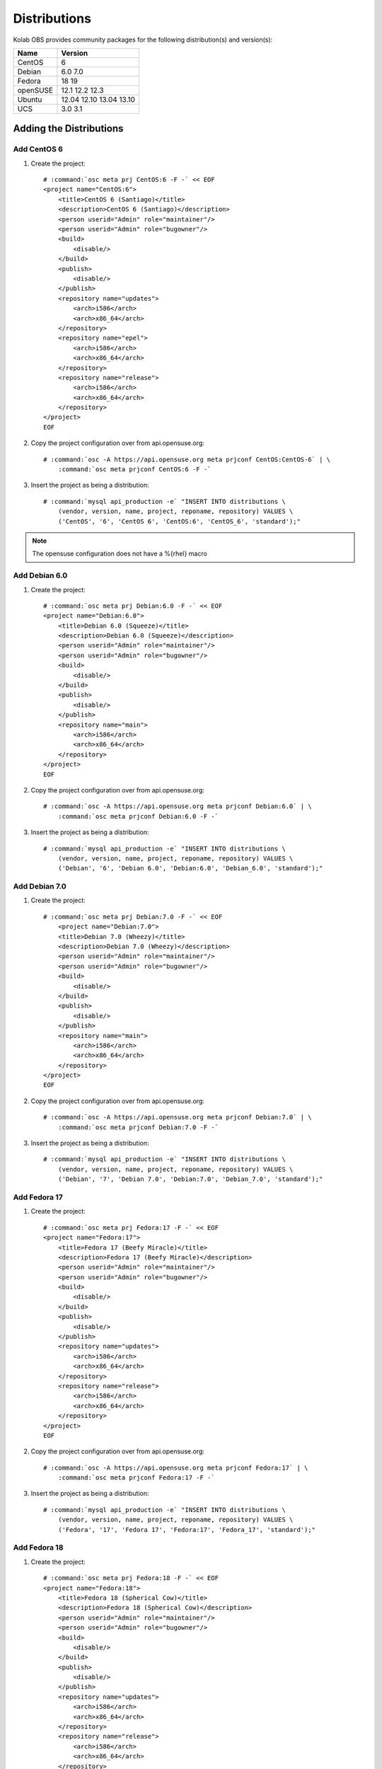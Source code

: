 =============
Distributions
=============

Kolab OBS provides community packages for the following distribution(s) and
version(s):

========  =======
Name      Version
========  =======
CentOS    6
Debian    6.0
          7.0
Fedora    18
          19
openSUSE  12.1
          12.2
          12.3
Ubuntu    12.04
          12.10
          13.04
          13.10
UCS       3.0
          3.1
========  =======

Adding the Distributions
========================

Add CentOS 6
------------

#.  Create the project:

    .. parsed-literal::

        # :command:`osc meta prj CentOS:6 -F -` << EOF
        <project name="CentOS:6">
            <title>CentOS 6 (Santiago)</title>
            <description>CentOS 6 (Santiago)</description>
            <person userid="Admin" role="maintainer"/>
            <person userid="Admin" role="bugowner"/>
            <build>
                <disable/>
            </build>
            <publish>
                <disable/>
            </publish>
            <repository name="updates">
                <arch>i586</arch>
                <arch>x86_64</arch>
            </repository>
            <repository name="epel">
                <arch>i586</arch>
                <arch>x86_64</arch>
            </repository>
            <repository name="release">
                <arch>i586</arch>
                <arch>x86_64</arch>
            </repository>
        </project>
        EOF

#.  Copy the project configuration over from api.opensuse.org:

    .. parsed-literal::

        # :command:`osc -A https://api.opensuse.org meta prjconf CentOS:CentOS-6` | \\
            :command:`osc meta prjconf CentOS:6 -F -`

#.  Insert the project as being a distribution:

    .. parsed-literal::

        # :command:`mysql api_production -e` "INSERT INTO distributions \\
            (vendor, version, name, project, reponame, repository) VALUES \\
            ('CentOS', '6', 'CentOS 6', 'CentOS:6', 'CentOS_6', 'standard');"

.. NOTE::

    The opensuse configuration does not have a %{rhel} macro

Add Debian 6.0
--------------

#.  Create the project:

    .. parsed-literal::

        # :command:`osc meta prj Debian:6.0 -F -` << EOF
        <project name="Debian:6.0">
            <title>Debian 6.0 (Squeeze)</title>
            <description>Debian 6.0 (Squeeze)</description>
            <person userid="Admin" role="maintainer"/>
            <person userid="Admin" role="bugowner"/>
            <build>
                <disable/>
            </build>
            <publish>
                <disable/>
            </publish>
            <repository name="main">
                <arch>i586</arch>
                <arch>x86_64</arch>
            </repository>
        </project>
        EOF

#.  Copy the project configuration over from api.opensuse.org:

    .. parsed-literal::

        # :command:`osc -A https://api.opensuse.org meta prjconf Debian:6.0` | \\
            :command:`osc meta prjconf Debian:6.0 -F -`

#.  Insert the project as being a distribution:

    .. parsed-literal::

        # :command:`mysql api_production -e` "INSERT INTO distributions \\
            (vendor, version, name, project, reponame, repository) VALUES \\
            ('Debian', '6', 'Debian 6.0', 'Debian:6.0', 'Debian_6.0', 'standard');"

Add Debian 7.0
--------------

#.  Create the project:

    .. parsed-literal::

        # :command:`osc meta prj Debian:7.0 -F -` << EOF
            <project name="Debian:7.0">
            <title>Debian 7.0 (Wheezy)</title>
            <description>Debian 7.0 (Wheezy)</description>
            <person userid="Admin" role="maintainer"/>
            <person userid="Admin" role="bugowner"/>
            <build>
                <disable/>
            </build>
            <publish>
                <disable/>
            </publish>
            <repository name="main">
                <arch>i586</arch>
                <arch>x86_64</arch>
            </repository>
        </project>
        EOF

#.  Copy the project configuration over from api.opensuse.org:

    .. parsed-literal::

        # :command:`osc -A https://api.opensuse.org meta prjconf Debian:7.0` | \\
            :command:`osc meta prjconf Debian:7.0 -F -`

#.  Insert the project as being a distribution:

    .. parsed-literal::

        # :command:`mysql api_production -e` "INSERT INTO distributions \\
            (vendor, version, name, project, reponame, repository) VALUES \\
            ('Debian', '7', 'Debian 7.0', 'Debian:7.0', 'Debian_7.0', 'standard');"

Add Fedora 17
-------------

#.  Create the project:

    .. parsed-literal::

        # :command:`osc meta prj Fedora:17 -F -` << EOF
        <project name="Fedora:17">
            <title>Fedora 17 (Beefy Miracle)</title>
            <description>Fedora 17 (Beefy Miracle)</description>
            <person userid="Admin" role="maintainer"/>
            <person userid="Admin" role="bugowner"/>
            <build>
                <disable/>
            </build>
            <publish>
                <disable/>
            </publish>
            <repository name="updates">
                <arch>i586</arch>
                <arch>x86_64</arch>
            </repository>
            <repository name="release">
                <arch>i586</arch>
                <arch>x86_64</arch>
            </repository>
        </project>
        EOF

#.  Copy the project configuration over from api.opensuse.org:

    .. parsed-literal::

        # :command:`osc -A https://api.opensuse.org meta prjconf Fedora:17` | \\
            :command:`osc meta prjconf Fedora:17 -F -`

#.  Insert the project as being a distribution:

    .. parsed-literal::

        # :command:`mysql api_production -e` "INSERT INTO distributions \\
            (vendor, version, name, project, reponame, repository) VALUES \\
            ('Fedora', '17', 'Fedora 17', 'Fedora:17', 'Fedora_17', 'standard');"

Add Fedora 18
-------------

#.  Create the project:

    .. parsed-literal::

        # :command:`osc meta prj Fedora:18 -F -` << EOF
        <project name="Fedora:18">
            <title>Fedora 18 (Spherical Cow)</title>
            <description>Fedora 18 (Spherical Cow)</description>
            <person userid="Admin" role="maintainer"/>
            <person userid="Admin" role="bugowner"/>
            <build>
                <disable/>
            </build>
            <publish>
                <disable/>
            </publish>
            <repository name="updates">
                <arch>i586</arch>
                <arch>x86_64</arch>
            </repository>
            <repository name="release">
                <arch>i586</arch>
                <arch>x86_64</arch>
            </repository>
        </project>
        EOF

#.  Copy the project configuration over from api.opensuse.org:

    .. parsed-literal::

        # :command:`osc -A https://api.opensuse.org meta prjconf Fedora:18` | \\
            :command:`osc meta prjconf Fedora:18 -F -`

    .. NOTE::

        The opensuse configuration does not have a %{opensuse_bs} macro

#.  Insert the project as being a distribution:

    .. parsed-literal::

        # :command:`mysql api_production -e` "INSERT INTO distributions \\
            (vendor, version, name, project, reponame, repository) VALUES \\
            ('Fedora', '18', 'Fedora 18', 'Fedora:18', 'Fedora_18', 'standard');"

Add Fedora 19
-------------

#.  Create the project:

    .. parsed-literal::

        # :command:`osc meta prj Fedora:19 -F -` << EOF
        <project name="Fedora:19">
            <title>Fedora 19 (Schroedinger's Cat)</title>
            <description>Fedora 19 (Schroedinger's Cat)</description>
            <person userid="Admin" role="maintainer"/>
            <person userid="Admin" role="bugowner"/>
            <build>
                <disable/>
            </build>
            <publish>
                <disable/>
            </publish>
            <repository name="updates">
                <arch>i586</arch>
                <arch>x86_64</arch>
            </repository>
            <repository name="release">
                <arch>i586</arch>
                <arch>x86_64</arch>
            </repository>
        </project>
        EOF

#.  Copy the project configuration over from api.opensuse.org:

    .. parsed-literal::

        # :command:`osc -A https://api.opensuse.org meta prjconf Fedora:19` | \\
            :command:`osc meta prjconf Fedora:19 -F -`

    .. NOTE::

        The opensuse configuration does not have a %{opensuse_bs} macro

#.  Insert the project as being a distribution:

    .. parsed-literal::

        # :command:`mysql api_production -e` "INSERT INTO distributions \\
            (vendor, version, name, project, reponame, repository) VALUES \\
            ('Fedora', '19', 'Fedora 19', 'Fedora:19', 'Fedora_19', 'standard');"

Add openSUSE 12.1
-----------------

#.  Create the project:

    .. parsed-literal::

        # :command:`osc meta prj openSUSE:12.1 -F -` << EOF
        <project name="openSUSE:12.1">
            <title>openSUSE 12.1</title>
            <description>openSUSE 12.1</description>
            <person userid="Admin" role="maintainer"/>
            <person userid="Admin" role="bugowner"/>
            <build>
                <disable/>
            </build>
            <publish>
                <disable/>
            </publish>
            <repository name="updates">
                <arch>i586</arch>
                <arch>x86_64</arch>
            </repository>
            <repository name="release">
                <arch>i586</arch>
                <arch>x86_64</arch>
            </repository>
        </project>
        EOF

#.  Copy the project configuration over from api.opensuse.org:

    .. parsed-literal::

        # :command:`osc -A https://api.opensuse.org meta prjconf openSUSE:12.1` | \\
            :command:`osc meta prjconf openSUSE:12.1 -F -`

#.  Insert the project as being a distribution:

    .. parsed-literal::

        # :command:`mysql api_production -e` "INSERT INTO distributions \\
            (vendor, version, name, project, reponame, repository) VALUES \\
            ('openSUSE', '12.1', 'openSUSE 12.1', 'openSUSE:12.1', 'openSUSE_12.1', 'standard');"

Add openSUSE 12.2
-----------------

#.  Create the project:

    .. parsed-literal::

        # :command:`osc meta prj openSUSE:12.2 -F -` << EOF
        <project name="openSUSE:12.2">
            <title>openSUSE 12.2</title>
            <description>openSUSE 12.2</description>
            <person userid="Admin" role="maintainer"/>
            <person userid="Admin" role="bugowner"/>
            <build>
                <disable/>
            </build>
            <publish>
                <disable/>
            </publish>
            <repository name="updates">
                <arch>i586</arch>
                <arch>x86_64</arch>
            </repository>
            <repository name="release">
                <arch>i586</arch>
                <arch>x86_64</arch>
            </repository>
        </project>
        EOF

#.  Copy the project configuration over from api.opensuse.org:

    .. parsed-literal::

        # :command:`osc -A https://api.opensuse.org meta prjconf openSUSE:12.2` | \\
            :command:`osc meta prjconf openSUSE:12.2 -F -`

#.  Insert the project as being a distribution:

    .. parsed-literal::

        # :command:`mysql api_production -e` "INSERT INTO distributions \\
            (vendor, version, name, project, reponame, repository) VALUES \\
            ('openSUSE', '12.2', 'openSUSE 12.2', 'openSUSE:12.2', 'openSUSE_12.2', 'standard');"

Add openSUSE 12.3
-----------------

#.  Create the project:

    .. parsed-literal::

        # :command:`osc meta prj openSUSE:12.3 -F -` << EOF
        <project name="openSUSE:12.3">
            <title>openSUSE 12.3</title>
            <description>openSUSE 12.3</description>
            <person userid="Admin" role="maintainer"/>
            <person userid="Admin" role="bugowner"/>
            <build>
                <disable/>
            </build>
            <publish>
                <disable/>
            </publish>
            <repository name="updates">
                <arch>i586</arch>
                <arch>x86_64</arch>
            </repository>
            <repository name="release">
                <arch>i586</arch>
                <arch>x86_64</arch>
            </repository>
        </project>
        EOF

#.  Copy the project configuration over from api.opensuse.org:

    .. parsed-literal::

        # :command:`osc -A https://api.opensuse.org meta prjconf openSUSE:12.3` | \\
            :command:`osc meta prjconf openSUSE:12.3 -F -`

#.  Insert the project as being a distribution:

    .. parsed-literal::

        # :command:`mysql api_production -e` "INSERT INTO distributions \\
            (vendor, version, name, project, reponame, repository) VALUES \\
            ('openSUSE', '12.3', 'openSUSE 12.3', 'openSUSE:12.3', 'openSUSE_12.3', 'standard');"

Add Ubuntu 12.04
----------------

#.  Create the project:

    .. parsed-literal::

        # :command:`osc meta prj Ubuntu:12.04 -F -` << EOF
        <project name="Ubuntu:12.04">
            <title>Ubuntu 12.04 (Precise)</title>
            <description>Ubuntu 12.04 (Precise)</description>
            <person userid="Admin" role="maintainer"/>
            <person userid="Admin" role="bugowner"/>
            <build>
                <disable/>
            </build>
            <publish>
                <disable/>
            </publish>
            <repository name="universe">
                <arch>i586</arch>
                <arch>x86_64</arch>
            </repository>
            <repository name="main">
                <arch>i586</arch>
                <arch>x86_64</arch>
            </repository>
        </project>
        EOF

#.  Copy the project configuration over from api.opensuse.org:

    .. parsed-literal::

        # :command:`osc -A https://api.opensuse.org meta prjconf Ubuntu:12.04` | \\
            :command:`osc meta prjconf Ubuntu:12.04 -F -`

#.  Insert the project as being a distribution:

    .. parsed-literal::

        # :command:`mysql api_production -e` "INSERT INTO distributions \\
            (vendor, version, name, project, reponame, repository) VALUES \\
            ('Ubuntu', '12.04', 'Ubuntu 12.04', 'Ubuntu:12.04', 'Ubuntu_12.04', 'standard');"

Add Ubuntu 12.10
----------------

#.  Create the project:

    .. parsed-literal::

        # :command:`osc meta prj Ubuntu:12.10 -F -` << EOF
        <project name="Ubuntu:12.10">
            <title>Ubuntu 12.10 (Quantal)</title>
            <description>Ubuntu 12.10 (Quantal)</description>
            <person userid="Admin" role="maintainer"/>
            <person userid="Admin" role="bugowner"/>
            <build>
                <disable/>
            </build>
            <publish>
                <disable/>
            </publish>
            <repository name="universe">
                <arch>i586</arch>
                <arch>x86_64</arch>
            </repository>
            <repository name="main">
                <arch>i586</arch>
                <arch>x86_64</arch>
            </repository>
        </project>
        EOF

#.  Copy the project configuration over from api.opensuse.org:

    .. parsed-literal::

        # :command:`osc -A https://api.opensuse.org meta prjconf Ubuntu:12.10` | \\
            :command:`osc meta prjconf Ubuntu:12.10 -F -`

#.  Insert the project as being a distribution:

    .. parsed-literal::

        # :command:`mysql api_production -e` "INSERT INTO distributions \\
            (vendor, version, name, project, reponame, repository) VALUES \\
            ('Ubuntu', '12.10', 'Ubuntu 12.10', 'Ubuntu:12.10', 'Ubuntu_12.10', 'standard');"

Add Ubuntu 13.04
----------------

#.  Create the project:

    .. parsed-literal::

        # :command:`osc meta prj Ubuntu:13.04 -F -` << EOF
        <project name="Ubuntu:13.04">
            <title>Ubuntu 13.04 (Raring)</title>
            <description>Ubuntu 13.04 (Raring)</description>
            <person userid="Admin" role="maintainer"/>
            <person userid="Admin" role="bugowner"/>
            <build>
                <disable/>
            </build>
            <publish>
                <disable/>
            </publish>
            <repository name="universe">
                <arch>i586</arch>
                <arch>x86_64</arch>
            </repository>
            <repository name="main">
                <arch>i586</arch>
                <arch>x86_64</arch>
            </repository>
        </project>
        EOF

#.  Copy the project configuration over from api.opensuse.org:

    .. parsed-literal::

        # :command:`osc -A https://api.opensuse.org meta prjconf Ubuntu:13.04` | \\
            :command:`osc meta prjconf Ubuntu:13.04 -F -`

#.  Insert the project as being a distribution:

    .. parsed-literal::

        # :command:`mysql api_production -e` "INSERT INTO distributions \\
            (vendor, version, name, project, reponame, repository) VALUES \\
            ('Ubuntu', '13.04', 'Ubuntu 13.04', 'Ubuntu:13.04', 'Ubuntu_13.04', 'standard');"

Add Ubuntu 13.10
----------------

#.  Create the project:

    .. parsed-literal::

        # :command:`osc meta prj Ubuntu:13.10 -F -` << EOF
        <project name="Ubuntu:13.10">
            <title>Ubuntu 13.10 (Saucy)</title>
            <description>Ubuntu 13.10 (Saucy)</description>
            <person userid="Admin" role="maintainer"/>
            <person userid="Admin" role="bugowner"/>
            <build>
                <disable/>
            </build>
            <publish>
                <disable/>
            </publish>
            <repository name="universe">
                <arch>i586</arch>
                <arch>x86_64</arch>
            </repository>
            <repository name="main">
                <arch>i586</arch>
                <arch>x86_64</arch>
            </repository>
        </project>
        EOF

#.  Copy the project configuration over from api.opensuse.org:

    .. parsed-literal::

        # :command:`osc -A https://api.opensuse.org meta prjconf Ubuntu:13.10` \\
            > Ubuntu:13.10.prjconf

        # :command:`sed -i -e 's/version 1304/version 1310/g' Ubuntu\:13.10.prjconf`

        # :command:`osc meta prjconf Ubuntu:13.10 -F -` < Ubuntu\:13.10.prjconf
    
    .. NOTE::

        At the time of this writing, the upstream openSUSE Build Service did not
        yet have an Ubuntu 13.10 project configuration.

#.  Insert the project as being a distribution:

    .. parsed-literal::

        # :command:`mysql api_production -e` "INSERT INTO distributions \\
            (vendor, version, name, project, reponame, repository) VALUES \\
            ('Ubuntu', '13.10', 'Ubuntu 13.10', 'Ubuntu:13.10', 'Ubuntu_13.10', 'standard');"

Add UCS 3.0
-----------

#.  Create the project:

    .. parsed-literal::

        # :command:`osc meta prj UCS:3.0 -F -` << EOF
        <project name="UCS:3.0">
            <title>UCS 3.0</title>
            <description>UCS 3.0</description>
            <person userid="Admin" role="maintainer"/>
            <person userid="Admin" role="bugowner"/>
            <build>
                <disable/>
            </build>
            <publish>
                <disable/>
            </publish>
            <repository name="maintained">
                <arch>i586</arch>
                <arch>x86_64</arch>
            </repository>
            <repository name="unmaintained">
                <arch>i586</arch>
                <arch>x86_64</arch>
            </repository>
        </project>
        EOF

#.  Copy the project configuration over from api.opensuse.org:

    .. parsed-literal::

        # :command:`osc -A https://api.opensuse.org meta prjconf Debian:6.0` | \\
            :command:`osc meta prjconf UCS:3.0 -F -`

#.  Insert the project as being a distribution:

    .. parsed-literal::

        # :command:`mysql api_production -e` "INSERT INTO distributions \\
            (vendor, version, name, project, reponame, repository) VALUES \\
            ('UCS', '3.0', 'UCS 3.0', 'UCS:3.0', 'UCS_3.0', 'standard');"

Add UCS 3.1
-----------

#.  Create the project:

    .. parsed-literal::

        # :command:`osc meta prj UCS:3.1 -F -` << EOF
        <project name="UCS:3.1">
            <title>UCS 3.1</title>
            <description>UCS 3.1</description>
            <person userid="Admin" role="maintainer"/>
            <person userid="Admin" role="bugowner"/>
            <build>
                <disable/>
            </build>
            <publish>
                <disable/>
            </publish>
            <repository name="maintained">
                <arch>i586</arch>
                <arch>x86_64</arch>
            </repository>
            <repository name="unmaintained">
                <arch>i586</arch>
                <arch>x86_64</arch>
            </repository>
        </project>
        EOF

#.  Copy the project configuration over from api.opensuse.org:

    .. parsed-literal::

        # :command:`osc -A https://api.opensuse.org meta prjconf Debian:6.0` | \\
            :command:`osc meta prjconf UCS:3.1 -F -`

#.  Insert the project as being a distribution:

    .. parsed-literal::

        # :command:`mysql api_production -e` "INSERT INTO distributions \\
            (vendor, version, name, project, reponame, repository) VALUES \\
            ('UCS', '3.1', 'UCS 3.1', 'UCS:3.1', 'UCS_3.1', 'standard');"
